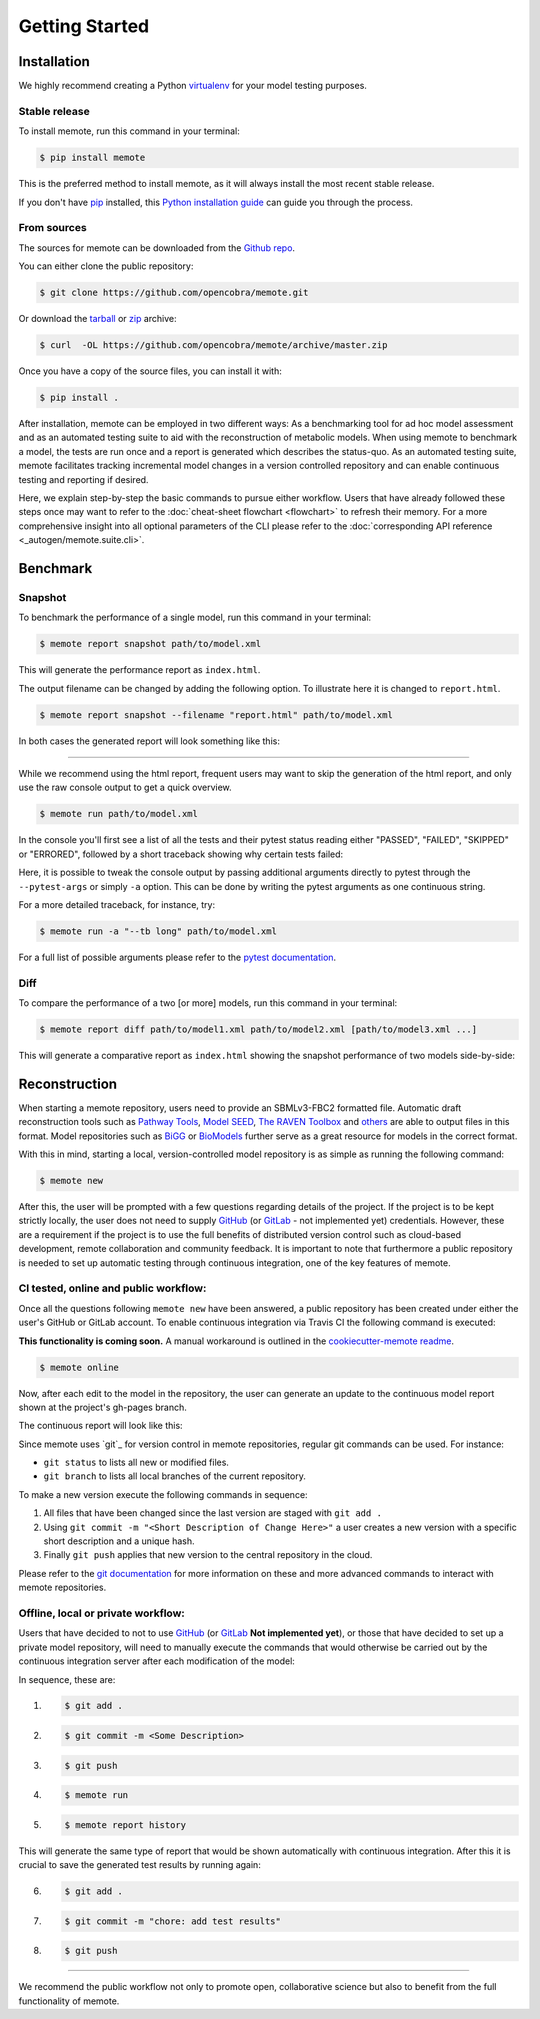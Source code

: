.. highlight:: shell

===============
Getting Started
===============

Installation
============

We highly recommend creating a Python `virtualenv`_ for your model testing
purposes.

.. _virtualenv: http://docs.python-guide.org/en/latest/dev/virtualenvs/

Stable release
--------------

To install memote, run this command in your terminal:

.. code-block:: console

    $ pip install memote

This is the preferred method to install memote, as it will always install the most recent stable release.

If you don't have `pip`_ installed, this `Python installation guide`_ can guide
you through the process.

.. _pip: https://pip.pypa.io/en/stable/
.. _Python installation guide: http://docs.python-guide.org/en/latest/starting/installation/

From sources
------------

The sources for memote can be downloaded from the `Github repo`_.

You can either clone the public repository:

.. code-block:: console

    $ git clone https://github.com/opencobra/memote.git

Or download the `tarball
<https://github.com/opencobra/memote/archive/master.tar.gz>`_ or
`zip <https://github.com/opencobra/memote/archive/master.zip>`_ archive:

.. code-block:: console

    $ curl  -OL https://github.com/opencobra/memote/archive/master.zip

Once you have a copy of the source files, you can install it with:

.. code-block:: console

    $ pip install .


.. _Github repo: https://github.com/opencobra/memote


After installation, memote can be employed in two different ways: As a
benchmarking tool for ad hoc model assessment and as an automated testing
suite to aid
with the reconstruction of metabolic models. When using memote to benchmark a
model, the tests are run once and a report is generated which describes the
status-quo.
As an automated testing suite, memote facilitates tracking incremental model
changes in a version controlled repository and can enable continuous testing and
reporting if desired.

Here, we explain step-by-step the basic commands to pursue either workflow.
Users that have already followed these steps once may want to refer to the
:doc:`cheat-sheet flowchart <flowchart>` to refresh their memory. For a more 
comprehensive insight into all optional parameters of the CLI please refer to
the :doc:`corresponding API reference <_autogen/memote.suite.cli>`.

Benchmark
=========

Snapshot
--------

To benchmark the performance of a single model, run this command in your
terminal:

.. code-block:: console

    $ memote report snapshot path/to/model.xml

This will generate the performance report as ``index.html``.

The output filename can be changed by adding the following option.
To illustrate here it is changed to ``report.html``.

.. code-block:: console

    $ memote report snapshot --filename "report.html" path/to/model.xml

In both cases the generated report will look something like this:

.. image:: ReportSnapshot.png


******************************************************************************


While we recommend using the html report, frequent users may want to skip the 
generation of the html report, and only use the raw console output to get a 
quick overview.

.. code-block:: console

    $ memote run path/to/model.xml

In the console you'll first see a list of all the tests and their pytest status
reading either "PASSED", "FAILED", "SKIPPED" or "ERRORED", followed by a 
short traceback showing why certain tests failed:

.. image:: ConsoleSnapshot.gif

Here, it is possible to tweak the console output by passing 
additional arguments directly to pytest through the ``--pytest-args`` or 
simply ``-a`` option. This can be done by writing the pytest arguments as one 
continuous string.

For a more detailed traceback, for instance, try:

.. code-block:: console

    $ memote run -a "--tb long" path/to/model.xml

For a full list of possible arguments please refer to the `pytest
documentation`_.

.. _pytest documentation: https://docs.pytest.org/en/latest/usage.html

Diff
----

To compare the performance of a two [or more] models, run this command in your
terminal:

.. code-block:: console

    $ memote report diff path/to/model1.xml path/to/model2.xml [path/to/model3.xml ...]

This will generate a comparative report as ``index.html`` showing the snapshot
performance of two models side-by-side:

.. image:: ReportDiff.png

Reconstruction
==============

When starting a memote repository, users need to provide an SBMLv3-FBC2 formatted
file. Automatic draft reconstruction tools such as `Pathway Tools`_,
`Model SEED`_, `The RAVEN Toolbox`_ and `others`_ are able to output files in
this format. Model repositories such as `BiGG`_ or `BioModels`_ further serve
as a great resource for models in the correct format.

.. _Pathway Tools: http://www.pathwaytools.org/
.. _Model SEED: http://modelseed.org
.. _The RAVEN Toolbox: https://github.com/SysBioChalmers/RAVEN
.. _others: http://www.secondarymetabolites.org/sysbio/
.. _BiGG: http://bigg.ucsd.edu
.. _BioModels: https://www.ebi.ac.uk/biomodels/

With this in mind, starting a local, version-controlled model repository is as
simple as running the following command:

.. code-block:: console

    $ memote new

After this, the user will be prompted with a few questions regarding details of
the project. If the project is to be kept strictly locally, the user does
not need to supply `GitHub`_ (or `GitLab`_ - not implemented yet) credentials.
However, these are a requirement if the project is to use the full benefits of
distributed version control such as cloud-based development, remote
collaboration and community feedback. It is important to note that furthermore
a public repository is needed to set up automatic testing through continuous
integration, one of the key features of memote.

CI tested, online and public workflow:
--------------------------------------

Once all the questions following ``memote new`` have been answered, a public
repository has been created under either the user's GitHub or GitLab account.
To enable continuous integration via Travis CI the following command is
executed:

**This functionality is coming soon.** A manual workaround is outlined in the
`cookiecutter-memote readme <https://github.com/opencobra/cookiecutter-memote/blob/master/%7B%7Bcookiecutter.project_slug%7D%7D/README.md>`_.

.. code-block:: console

    $ memote online

Now, after each edit to the model in the repository, the user can generate
an update to the continuous model report shown at the project's gh-pages
branch. 

The continuous report will look like this:

.. image:: ReportHistory.png

Since memote uses `git`_ for version control in memote repositories, 
regular git commands can be used. For instance:

* ``git status`` to lists all new or modified files.
* ``git branch`` to lists all local branches of the current repository.

To make a new version execute the following commands in sequence: 

1. All files that have been changed since the last version are staged 
   with ``git add .``
2. Using ``git commit -m "<Short Description of Change Here>"`` a user creates 
   a new version with a specific short description and a unique hash.
3. Finally ``git push`` applies that new version to the central repository in 
   the cloud.

Please refer to the `git documentation`_ for more information on these and more
advanced commands to interact with memote repositories.

.. _git documentation: https://git-scm.com/docs


Offline, local or private workflow:
-----------------------------------

Users that have decided to not to use `GitHub`_ (or `GitLab`_ **Not implemented yet**), or those that
have decided to set up a private model repository, will need to manually 
execute the commands that would otherwise be carried out by the continuous 
integration server after each modification of the model:

In sequence, these are:

1. .. code-block:: console

      $ git add .

2. .. code-block:: console

      $ git commit -m <Some Description>

3. .. code-block:: console

      $ git push

4. .. code-block:: console

      $ memote run

5. .. code-block:: console

      $ memote report history

This will generate the same type of report that would be shown automatically 
with continuous integration. After this it is crucial to save the generated test
results by running again:

6. .. code-block:: console

      $ git add .

7. .. code-block:: console

      $ git commit -m "chore: add test results"

8. .. code-block:: console

      $ git push


.. _GitHub: https://github.com
.. _GitLab: https://gitlab.com

*******************************************************************************

We recommend the public workflow not only to promote open, collaborative
science but also to benefit from the full functionality of memote.

